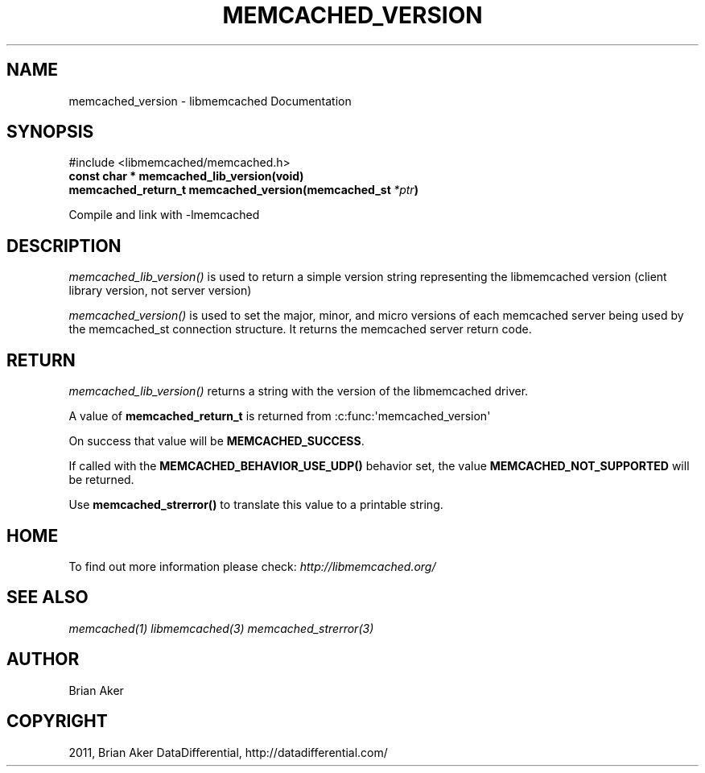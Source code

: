 .TH "MEMCACHED_VERSION" "3" "April 17, 2012" "1.0.6" "libmemcached"
.SH NAME
memcached_version \- libmemcached Documentation
.
.nr rst2man-indent-level 0
.
.de1 rstReportMargin
\\$1 \\n[an-margin]
level \\n[rst2man-indent-level]
level margin: \\n[rst2man-indent\\n[rst2man-indent-level]]
-
\\n[rst2man-indent0]
\\n[rst2man-indent1]
\\n[rst2man-indent2]
..
.de1 INDENT
.\" .rstReportMargin pre:
. RS \\$1
. nr rst2man-indent\\n[rst2man-indent-level] \\n[an-margin]
. nr rst2man-indent-level +1
.\" .rstReportMargin post:
..
.de UNINDENT
. RE
.\" indent \\n[an-margin]
.\" old: \\n[rst2man-indent\\n[rst2man-indent-level]]
.nr rst2man-indent-level -1
.\" new: \\n[rst2man-indent\\n[rst2man-indent-level]]
.in \\n[rst2man-indent\\n[rst2man-indent-level]]u
..
.\" Man page generated from reStructeredText.
.
.SH SYNOPSIS
.sp
#include <libmemcached/memcached.h>
.INDENT 0.0
.TP
.B const char * memcached_lib_version(void)
.UNINDENT
.INDENT 0.0
.TP
.B memcached_return_t memcached_version(memcached_st\fI\ *ptr\fP)
.UNINDENT
.sp
Compile and link with \-lmemcached
.SH DESCRIPTION
.sp
\fI\%memcached_lib_version()\fP is used to return a simple version string representing the libmemcached version (client library version, not server version)
.sp
\fI\%memcached_version()\fP is used to set the major, minor, and micro versions of each memcached server being used by the memcached_st connection structure. It returns the memcached server return code.
.SH RETURN
.sp
\fI\%memcached_lib_version()\fP returns a string with the version of the libmemcached driver.
.sp
A value of \fBmemcached_return_t\fP is returned from :c:func:\(aqmemcached_version\(aq
.sp
On success that value will be \fBMEMCACHED_SUCCESS\fP.
.sp
If called with the \fBMEMCACHED_BEHAVIOR_USE_UDP()\fP behavior set, the value \fBMEMCACHED_NOT_SUPPORTED\fP will be returned.
.sp
Use \fBmemcached_strerror()\fP to translate this value to
a printable string.
.SH HOME
.sp
To find out more information please check:
\fI\%http://libmemcached.org/\fP
.SH SEE ALSO
.sp
\fImemcached(1)\fP \fIlibmemcached(3)\fP \fImemcached_strerror(3)\fP
.SH AUTHOR
Brian Aker
.SH COPYRIGHT
2011, Brian Aker DataDifferential, http://datadifferential.com/
.\" Generated by docutils manpage writer.
.\" 
.
